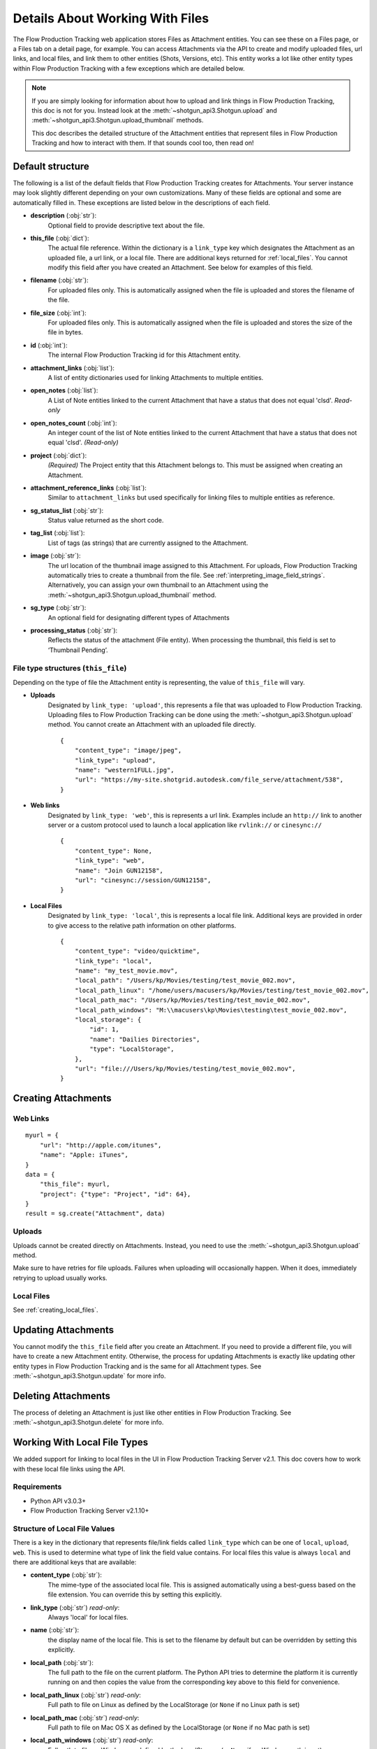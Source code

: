 .. _attachments:

################################
Details About Working With Files
################################

The Flow Production Tracking web application stores Files as Attachment entities. You can see these on a Files page,
or a Files tab on a detail page, for example. You can access Attachments via the API to create and
modify uploaded files, url links, and local files, and link them to other entities (Shots,
Versions, etc). This entity works a lot like other entity types within Flow Production Tracking with a few
exceptions which are detailed below.

.. note::
    If you are simply looking for information about how to upload and link things in Flow Production Tracking, this
    doc is not for you. Instead look at the :meth:`~shotgun_api3.Shotgun.upload` and
    :meth:`~shotgun_api3.Shotgun.upload_thumbnail` methods.

    This doc describes the detailed structure of the Attachment entities that represent files
    in Flow Production Tracking and how to interact with them. If that sounds cool too, then read on!

.. versionadded:: 3.0.3

*****************
Default structure
*****************
The following is a list of the default fields that Flow Production Tracking creates for Attachments. Your server
instance may look slightly different depending on your own customizations. Many of these fields are
optional and some are automatically filled in. These exceptions are listed below in the
descriptions of each field.

- **description** (:obj:`str`):
    Optional field to provide descriptive text about the file.

- **this_file** (:obj:`dict`):
     The actual file reference. Within the dictionary is a ``link_type`` key which designates the
     Attachment as an uploaded file, a url link, or a local file. There are additional keys
     returned for :ref:`local_files`. You cannot modify this field after you have created an
     Attachment. See below for examples of this field.

- **filename** (:obj:`str`):
    For uploaded files only. This is automatically assigned when the file is uploaded and stores
    the filename of the file.

- **file_size** (:obj:`int`):
    For uploaded files only. This is automatically assigned when the file is uploaded and stores
    the size of the file in bytes.

- **id** (:obj:`int`):
    The internal Flow Production Tracking id for this Attachment entity.

- **attachment_links** (:obj:`list`):
    A list of entity dictionaries used for linking Attachments to multiple entities.

- **open_notes** (:obj:`list`):
    A List of Note entities linked to the current Attachment that have a status that does not
    equal 'clsd'. *Read-only*

- **open_notes_count** (:obj:`int`):
    An integer count of the list of Note entities linked to the current Attachment that have a
    status that does not equal 'clsd'. *(Read-only)*

- **project** (:obj:`dict`):
    *(Required)* The Project entity that this Attachment belongs to. This must be assigned when
    creating an Attachment.

- **attachment_reference_links** (:obj:`list`):
    Similar to ``attachment_links`` but used specifically for linking files to multiple entities as
    reference.

- **sg_status_list** (:obj:`str`):
    Status value returned as the short code.

- **tag_list** (:obj:`list`):
    List of tags (as strings) that are currently assigned to the Attachment.

- **image** (:obj:`str`):
    The url location of the thumbnail image assigned to this Attachment. For uploads, Flow Production Tracking
    automatically tries to create a thumbnail from the file.
    See :ref:`interpreting_image_field_strings`. Alternatively, you can assign your
    own thumbnail to an Attachment using the :meth:`~shotgun_api3.Shotgun.upload_thumbnail` method.

- **sg_type** (:obj:`str`):
    An optional field for designating different types of Attachments

- **processing_status** (:obj:`str`):
    Reflects the status of the attachment (File entity).
    When processing the thumbnail, this field is set to ‘Thumbnail Pending’.


File type structures (``this_file``)
====================================

Depending on the type of file the Attachment entity is representing, the value of ``this_file``
will vary.

- **Uploads**
    Designated by ``link_type: 'upload'``, this represents a file that was uploaded to Flow Production Tracking.
    Uploading files to Flow Production Tracking can be done using the :meth:`~shotgun_api3.Shotgun.upload` method.
    You cannot create an Attachment with an uploaded file directly.

    ::

        {
            "content_type": "image/jpeg",
            "link_type": "upload",
            "name": "western1FULL.jpg",
            "url": "https://my-site.shotgrid.autodesk.com/file_serve/attachment/538",
        }

- **Web links**
    Designated by ``link_type: 'web'``, this is represents a url link. Examples include an
    ``http://`` link to another server or a custom protocol used to launch a local application
    like ``rvlink://`` or ``cinesync://``
    ::

        {
            "content_type": None,
            "link_type": "web",
            "name": "Join GUN12158",
            "url": "cinesync://session/GUN12158",
        }

- **Local Files**
    Designated by ``link_type: 'local'``, this is represents a local file link. Additional keys
    are provided in order to give access to the relative path information on other platforms.

    .. seealso:: :ref:`local_files`

    ::

        {
            "content_type": "video/quicktime",
            "link_type": "local",
            "name": "my_test_movie.mov",
            "local_path": "/Users/kp/Movies/testing/test_movie_002.mov",
            "local_path_linux": "/home/users/macusers/kp/Movies/testing/test_movie_002.mov",
            "local_path_mac": "/Users/kp/Movies/testing/test_movie_002.mov",
            "local_path_windows": "M:\\macusers\kp\Movies\testing\test_movie_002.mov",
            "local_storage": {
                "id": 1,
                "name": "Dailies Directories",
                "type": "LocalStorage",
            },
            "url": "file:///Users/kp/Movies/testing/test_movie_002.mov",
        }


********************
Creating Attachments
********************

Web Links
=========
::

    myurl = {
        "url": "http://apple.com/itunes",
        "name": "Apple: iTunes",
    }
    data = {
        "this_file": myurl,
        "project": {"type": "Project", "id": 64},
    }
    result = sg.create("Attachment", data)


Uploads
=======
Uploads cannot be created directly on Attachments. Instead, you need to use the
:meth:`~shotgun_api3.Shotgun.upload` method.

Make sure to have retries for file uploads. Failures when uploading will occasionally happen. When
it does, immediately retrying to upload usually works.


Local Files
===========
See :ref:`creating_local_files`.

********************
Updating Attachments
********************
You cannot modify the ``this_file`` field after you create an Attachment. If you need to provide a
different file, you will have to create a new Attachment entity. Otherwise, the process for
updating Attachments is exactly like updating other entity types in Flow Production Tracking and is the same for all
Attachment types. See :meth:`~shotgun_api3.Shotgun.update` for more info.


********************
Deleting Attachments
********************
The process of deleting an Attachment is just like other entities in Flow Production Tracking. See
:meth:`~shotgun_api3.Shotgun.delete` for more info.

.. _local_files:

*****************************
Working With Local File Types
*****************************

We added support for linking to local files in the UI in Flow Production Tracking Server v2.1. This doc covers how
to work with these local file links using the API.

Requirements
============

- Python API v3.0.3+
- Flow Production Tracking Server v2.1.10+

Structure of Local File Values
==============================

There is a key in the dictionary that represents file/link fields called ``link_type`` which can be
one of ``local``, ``upload``, ``web``. This is used to determine what type of link the field value
contains. For local files this value is always ``local`` and there are additional keys that
are available:

- **content_type** (:obj:`str`):
    The mime-type of the associated local file. This is assigned
    automatically using a best-guess based on the file extension. You can override this by setting
    this explicitly.

- **link_type** (:obj:`str`) *read-only*:
    Always 'local' for local files.

- **name** (:obj:`str`):
    the display name of the local file. This is set to the filename by
    default but can be overridden by setting this explicitly.

- **local_path** (:obj:`str`):
    The full path to the file on the current platform. The Python API tries to determine the
    platform it is currently running on and then copies the value from the corresponding key above
    to this field for convenience.

- **local_path_linux** (:obj:`str`) *read-only*:
    Full path to file on Linux as defined by the LocalStorage (or ``None`` if no Linux path is set)

- **local_path_mac** (:obj:`str`) *read-only*:
    Full path to file on Mac OS X as defined by the LocalStorage (or ``None`` if no Mac path is set)

- **local_path_windows** (:obj:`str`) *read-only*:
    Full path to file on Windows as defined by the LocalStorage (or ``None`` if no Windows path
    is set)

- **local_storage** (:obj:`dict`) *read-only*:
    A dictionary representing which LocalStorage entity is applied for this local file link.

- **url** (:obj:`str`) *read-only*:
    A file URI (``file://``) path provided for convenience pointing to the value in the ``local_path``

Reading Local File Fields
=========================

::

    sg.find(
        "Version",
        [["id", "is", 123]], # filters
        fields = ["sg_uploaded_movie"],
    )

Returns::

    {
        "id": 123,
        "sg_uploaded_movie": {
            "content_type": None,
            "link_type": "local",
            "name": "my_test_movie.mov",
            "local_path": "/Users/kp/Movies/testing/test_movie_001_.mov",
            "local_path_linux": "/home/users/macusers/kp/Movies/testing/test_movie_001_.mov",
            "local_path_mac": "/Users/kp/Movies/testing/test_movie_001_.mov",
            "local_path_windows": "M:\\macusers\kp\Movies\testing\test_movie_001_.mov",
            "local_storage": {
                "id": 1,
                "name": "Dailies Directories",
                "type": "LocalStorage",
            },
            "url": "file:///Users/kp/Movies/testing/test_movie_001_.mov",
        },
        "type": "Version",
    }

.. note::
    When viewing results that include file/link fields with local file link values, all of the
    keys will be returned regardless of whether there are values in them. So in the above example,
    if there was no Windows path set for the local storage, ``local_path_windows`` would be
    ``None``.

.. _creating_local_files:

Creating & Updating Local file Fields
=====================================

When setting a file/link field value to a local file, only the ``local_path`` is mandatory. Flow Production Tracking
will automatically select the appropriate matching local storage for your file based on the path.
You can optionally specify the ``name`` and ``content_type`` fields if you wish to override their
defaults. Any other keys that are provided will be ignored.

* **content_type** :obj:`str`:
    Optionally set the mime-type of the associated local file. This is assigned automatically
    using a best-guess based on the file extension.

* **name** :obj:`str`:
    Optional display name of the local file. This is set to the filename by default.

* **local_path** :obj:`str`:
    The full local path to the file. Flow Production Tracking will find the ``LocalStorage``
    that has the most specific match to this path and automatically assign that LocalStorage to
    the file.
    Alternative to ``relative_path``

* **local_storage** :obj:`dict`:
    The reference to an existing ``LocalStorage``.
    Must contain ``type: LocalStorage`` plus either an ``id`` or a ``name``

* **relative_path** :obj:`str`:
    The path to the file relative ``local_storage`` root.
    Requires ``local_storage``
    Only accepting slash ``/`` separated path. Does not accept Windows path.
    Alternative to ``local_path``

Example 1: Using ``local_path``
-------------------------------

::

    sg.update(
        "Version", # entity_type
        123, # entity_id
        { # data
            "sg_uploaded_movie": {
                "local_path": "/Users/kp/Movies/testing/test_movie_002.mov",
                "name": "Better Movie",
            }
        },
    )

Returns::

    {
        "id": 123,
        "sg_uploaded_movie": {
            "content_type": "video/quicktime",
            "link_type": "local",
            "name": "my_test_movie.mov",
            "local_path": "/Users/kp/Movies/testing/test_movie_002.mov",
            "local_path_linux": "/home/users/macusers/kp/Movies/testing/test_movie_002.mov",
            "local_path_mac": "/Users/kp/Movies/testing/test_movie_002.mov",
            "local_path_windows": "M:\\macusers\kp\Movies\testing\test_movie_002.mov",
            "local_storage": {
                "id": 1,
                "name": "Dailies Directories",
                "type": "LocalStorage",
            },
            "url": "file:///Users/kp/Movies/testing/test_movie_002.mov",
        },
        "type": "Version",
    }

The ``content_type`` was assigned a best-guess value based on the file extension. Flow Production Tracking selected
the most appropriate specific LocalStorage match and assigned it to local_storage automatically.


Example 2: Using ``relative_path``
----------------------------------

::

    sg.update(
        "Version", # entity_type
        123, # entity_id
        { # data
            "sg_uploaded_movie": {
                "local_storage": {
                    "type": "LocalStorage",
                    "name": "Dailies Directories",
                },
                "relative_path": "testing/test_movie_002.mov",
            }
        },
    )

Returns::

    {
        "id": 123,
        "sg_uploaded_movie": {
            "content_type": "video/quicktime",
            "link_type": "local",
            "name": "my_test_movie.mov",
            "local_path": "/Users/kp/Movies/testing/test_movie_002.mov",
            "local_path_linux": "/home/users/macusers/kp/Movies/testing/test_movie_002.mov",
            "local_path_mac": "/Users/kp/Movies/testing/test_movie_002.mov",
            "local_path_windows": "M:\\macusers\kp\Movies\testing\test_movie_002.mov",
            "local_storage": {
                "id": 1,
                "name": "Dailies Directories",
                "type": "LocalStorage",
            },
            "url": "file:///Users/kp/Movies/testing/test_movie_002.mov",
        },
        "type": "Version",
    }


Un-setting local file field values
==================================

Removing a a local file field value is simple. Just set the value to ``None``::

    sg.update("Version", 123, {"sg_uploaded_movie": None})

Returns::

    {
        "id": 123,
        "sg_uploaded_movie": None,
        "type": "Version",
    }

